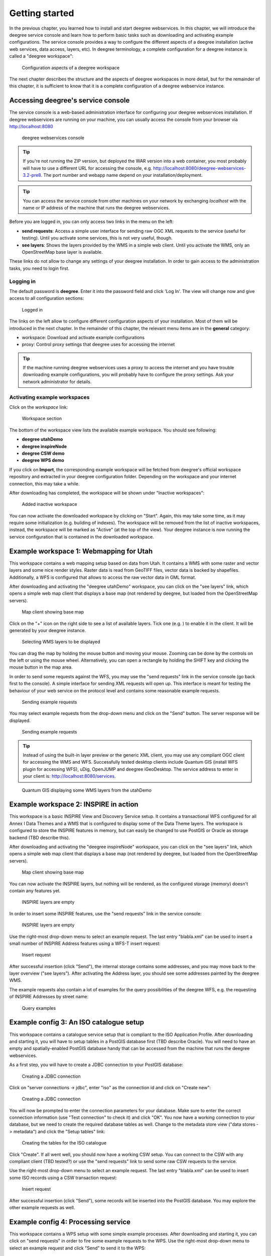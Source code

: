 .. _anchor-lightly:

===============
Getting started
===============

In the previous chapter, you learned how to install and start deegree webservices. In this chapter, we will introduce the deegree service console and learn how to perform basic tasks such as downloading and activating example configurations. The service console provides a way to configure the different aspects of a deegree installation (active web services, data access, layers, etc). In deegree terminology, a complete configuration for a deegree instance is called a "deegree workspace":

.. figure:: images/workspace-overview.png
   :figwidth: 90%
   :width: 90%
   :target: _images/workspace-overview.png

   Configuration aspects of a deegree workspace

The next chapter describes the structure and the aspects of deegree workspaces in more detail, but for the remainder of this chapter, it is sufficient to know that it is a complete configuration of a deegree webservice instance.

-----------------------------------
Accessing deegree's service console
-----------------------------------

The service console is a web-based administration interface for configuring your deegree webservices installation. If deegree webservices are running on your machine, you can usually access the console from your browser via http://localhost:8080

.. figure:: images/browser.png
   :figwidth: 60%
   :width: 50%
   :target: _images/browser.png

   deegree webservices console

.. tip::
  If you're not running the ZIP version, but deployed the WAR version into a web container, you most probably will have to use a different URL for accessing the console, e.g. http://localhost:8080/deegree-webservices-3.2-pre8. The port number and webapp name depend on your installation/deployment.

.. tip::
  You can access the service console from other machines on your network by exchanging *localhost* with the name or IP address of the machine that runs the deegree webservices.

Before you are logged in, you can only access two links in the menu on the left:

* **send requests**: Access a simple user interface for sending raw OGC XML requests to the service (useful for testing). Until you activate some services, this is not very useful, though.
* **see layers**: Shows the layers provided by the WMS in a simple web client. Until you activate the WMS, only an OpenStreetMap base layer is available.

These links do not allow to change any settings of your deegree installation. In order to gain access to the administration tasks, you need to login first. 

^^^^^^^^^^
Logging in
^^^^^^^^^^

The default password is **deegree**. Enter it into the password field and click 'Log In'. The view will change now and give access to all configuration sections:

.. figure:: images/browser.png
   :figwidth: 60%
   :width: 50%
   :target: _images/browser.png

   Logged in

The links on the left allow to configure different configuration aspects of your installation. Most of them will be introduced in the next chapter. In the remainder of this chapter, the relevant menu items are in the **general** category:

* workspace: Download and activate example configurations
* proxy: Control proxy settings that deegree uses for accessing the internet

.. tip::
  If the machine running deegree webservices uses a proxy to access the internet and you have trouble downloading example configurations, you will probably have to configure the proxy settings. Ask your network administrator for details.

^^^^^^^^^^^^^^^^^^^^^^^^^^^^^
Activating example workspaces
^^^^^^^^^^^^^^^^^^^^^^^^^^^^^

Click on the *workspace* link:

.. figure:: images/browser.png
   :figwidth: 60%
   :width: 50%
   :target: _images/browser.png

   Workspace section

The bottom of the workspace view lists the available example workspace. You should see following:

* **deegree utahDemo**
* **deegree inspireNode**
* **deegree CSW demo**
* **deegree WPS demo**

If you click on **Import**, the corresponding example workspace will be fetched from deegree's official workspace repository and extracted in your deegree configuration folder. Depending on the workspace and your internet connection, this may take a while.

After downloading has completed, the workspace will be shown under "Inactive workspaces":

.. figure:: images/browser.png
   :figwidth: 60%
   :width: 50%
   :target: _images/browser.png

   Added inactive workspace

You can now activate the downloaded workspace by clicking on "Start". Again, this may take some time, as it may require some initialization (e.g. building of indexes). The workspace will be removed from the list of inactive workspaces, instead, the workspace will be marked as "Active" (at the top of the view). Your deegree instance is now running the service configuration that is contained in the downloaded workspace.

.. _anchor-workspace-utah:

----------------------------------------
Example workspace 1: Webmapping for Utah
----------------------------------------

This workspace contains a web mapping setup based on data from Utah. It contains a WMS with some raster and vector layers and some nice render styles. Raster data is read from GeoTIFF files, vector data is backed by shapefiles. Additionally, a WFS is configured that allows to access the raw vector data in GML format.

After downloading and activating the "deegree utahDemo" workspace, you can click on the "see layers" link, which opens a simple web map client that displays a base map (not rendered by deegree, but loaded from the OpenStreetMap servers).

.. figure:: images/browser.png
   :figwidth: 60%
   :width: 50%
   :target: _images/browser.png

   Map client showing base map

Click on the "+" icon on the right side to see a list of available layers. Tick one (e.g. ) to enable it in the client. It will be generated by your deegree instance.

.. figure:: images/browser.png
   :figwidth: 60%
   :width: 50%
   :target: _images/browser.png

   Selecting WMS layers to be displayed

.. tip::
You can drag the map by holding the mouse button and moving your mouse. Zooming can be done by the controls on the left or using the mouse wheel. 
Alternatively, you can open a rectangle by holding the SHIFT key and clicking the mouse button in the map area.

In order to send some requests against the WFS, you may use the "send requests" link in the service console (go back first to the console). A simple interface for sending XML requests will open up. This interface is meant for testing the behaviour of your web service on the protocol level and contains some reasonable example requests.

.. figure:: images/browser.png
   :figwidth: 60%
   :width: 50%
   :target: _images/browser.png

   Sending example requests

You may select example requests from the drop-down menu and click on the "Send" button. The server response will be displayed.

.. figure:: images/browser.png
   :figwidth: 60%
   :width: 50%
   :target: _images/browser.png

   Sending example requests

.. tip::
  Instead of using the built-in layer preview or the generic XML client, you may use any compliant OGC client for accessing the WMS and WFS. Successfully tested desktop clients include Quantum GIS (install WFS plugin for accessing WFS), uDig, OpenJUMP and deegree iGeoDesktop. The service address to enter in your client is: http://localhost:8080/services.

.. figure:: images/browser.png
   :figwidth: 60%
   :width: 50%
   :target: _images/browser.png

   Quantum GIS displaying some WMS layers from the utahDemo


.. _anchor-workspace-inspire:

--------------------------------------
Example workspace 2: INSPIRE in action
--------------------------------------

This workspace is a basic INSPIRE View and Discovery Service setup. It contains a transactional WFS configured for all Annex I Data Themes and a WMS that is configured to display some of the Data Theme layers. The workspace is configured to store the INSPIRE features in memory, but can easily be changed to use PostGIS or Oracle as storage backend (TBD describe this).

After downloading and activating the "deegree inspireNode" workspace, you can click on the "see layers" link, which opens a simple web map client that displays a base map (not rendered by deegree, but loaded from the OpenStreetMap servers).

.. figure:: images/browser.png
   :figwidth: 60%
   :width: 50%
   :target: _images/browser.png

   Map client showing base map

You can now activate the INSPIRE layers, but nothing will be rendered, as the configured storage (memory) doesn't contain any features yet.

.. figure:: images/browser.png
   :figwidth: 60%
   :width: 50%
   :target: _images/browser.png

   INSPIRE layers are empty

In order to insert some INSPIRE features, use the "send requests" link in the service console:

.. figure:: images/browser.png
   :figwidth: 60%
   :width: 50%
   :target: _images/browser.png

   INSPIRE layers are empty

Use the right-most drop-down menu to select an example request. The last entry "blabla.xml" can be used to insert a small number of INSPIRE Address features using a WFS-T insert request:

.. figure:: images/browser.png
   :figwidth: 60%
   :width: 50%
   :target: _images/browser.png

   Insert request

After successful insertion (click "Send"), the internal storage contains some addresses, and you may move back to the layer overview ("see layers"). After activating the Address layer, you should see some addresses painted by the deegree WMS.

The example requests also contain a lot of examples for the query possibilities of the deegree WFS, e.g. the requesting of INSPIRE Addresses by street name:

.. figure:: images/browser.png
   :figwidth: 60%
   :width: 50%
   :target: _images/browser.png

   Query examples

.. _anchor-workspace-csw:

----------------------------------------
Example config 3: An ISO catalogue setup
----------------------------------------

This workspace contains a catalogue service setup that is compliant to the ISO Application Profile. After downloading and starting it, you will have to setup tables in a PostGIS database first (TBD describe Oracle). You will need to have an empty and spatially-enabled PostGIS database handy that can be accessed from the machine that runs the deegree webservices.

As a first step, you will have to create a JDBC connection to your PostGIS database:

.. figure:: images/browser.png
   :figwidth: 60%
   :width: 50%
   :target: _images/browser.png

   Creating a JDBC connection

Click on "server connections -> jdbc", enter "iso" as the connection id and click on "Create new":

.. figure:: images/browser.png
   :figwidth: 60%
   :width: 50%
   :target: _images/browser.png

   Creating a JDBC connection


You will now be prompted to enter the connection parameters for your database. Make sure to enter the correct connection information (use "Test connection" to check it) and click "OK". You now have a working connection to your database, but we need to create the required database tables as well. Change to the metadata store view ("data stores -> metadata") and click the "Setup tables" link:

.. figure:: images/browser.png
   :figwidth: 60%
   :width: 50%
   :target: _images/browser.png

   Creating the tables for the ISO catalogue

Click "Create". If all went well, you should now have a working CSW setup. You can connect to the CSW with any compliant client (TBD tested?) or use the "send requests" link to send some raw CSW requests to the service.

Use the right-most drop-down menu to select an example request. The last entry "blabla.xml" can be used to insert some ISO records using a CSW transaction request:

.. figure:: images/browser.png
   :figwidth: 60%
   :width: 50%
   :target: _images/browser.png

   Insert request

After successful insertion (click "Send"), some records will be inserted into the PostGIS database. You may explore the other example requests as well.

.. _anchor-workspace-wps:

------------------------------------
Example config 4: Processing service
------------------------------------

This workspace contains a WPS setup with some simple example processes. After downloading and starting it, you can click on "send requests" in order to fire some example requests to the WPS. Use the right-most drop-down menu to select an example request and click "Send" to send it to the WPS:

.. figure:: images/browser.png
   :figwidth: 60%
   :width: 50%
   :target: _images/browser.png

   WPS example requests

TBD pointers to chapters for adding your own processes
